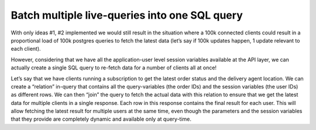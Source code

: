Batch multiple live-queries into one SQL query
==============================================

.. contents:: Table of contents
  :backlinks: none
  :depth: 1
  :local:

With only ideas #1, #2 implemented we would still result in the situation where a 100k connected clients could result
in a proportional load of 100k postgres queries to fetch the latest data (let’s say if 100k updates happen, 1 update
relevant to each client).

However, considering that we have all the application-user level session variables available at the API layer, we can
actually create a single SQL query to re-fetch data for a number of clients all at once!

Let’s say that we have clients running a subscription to get the latest order status and the delivery agent location.
We can create a “relation” in-query that contains all the query-variables (the order IDs) and the session variables
(the user IDs) as different rows. We can then “join” the query to fetch the actual data with this relation to ensure
that we get the latest data for multiple clients in a single response. Each row in this response contains the final
result for each user. This will allow fetching the latest result for multiple users at the same time, even though the
parameters and the session variables that they provide are completely dynamic and available only at query-time.

.. thumbnail:: ../../../img/graphql/manual/subscriptions/graphql-2-sql-multiplexed.png
  :alt: graphql to sql multiplexed
